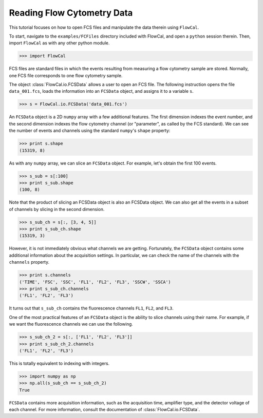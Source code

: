 Reading Flow Cytometry Data
===========================

This tutorial focuses on how to open FCS files and manipulate the data therein using ``FlowCal``.

To start, navigate to the ``examples/FCFiles`` directory included with FlowCal, and open a ``python`` session therein. Then, import ``FlowCal`` as with any other python module.

>>> import FlowCal

FCS files are standard files in which the events resulting from measuring a flow cytometry sample are stored. Normally, one FCS file corresponds to one flow cytometry sample.

The object :class:`FlowCal.io.FCSData` allows a user to open an FCS file. The following instruction opens the file ``data_001.fcs``, loads the information into an ``FCSData`` object, and assigns it to a variable ``s``.

>>> s = FlowCal.io.FCSData('data_001.fcs')

An ``FCSData`` object is a 2D ``numpy`` array with a few additional features. The first dimension indexes the event number, and the second dimension indexes the flow cytometry channel (or "parameter", as called by the FCS standard). We can see the number of events and channels using the standard ``numpy``'s ``shape`` property:

>>> print s.shape
(15319, 8)

As with any ``numpy`` array, we can slice an ``FCSData`` object. For example, let's obtain the first 100 events.

>>> s_sub = s[:100]
>>> print s_sub.shape
(100, 8)

Note that the product of slicing an FCSData object is also an FCSData object. We can also get all the events in a subset of channels by slicing in the second dimension.

>>> s_sub_ch = s[:, [3, 4, 5]]
>>> print s_sub_ch.shape
(15319, 3)

However, it is not immediately obvious what channels we are getting. Fortunately, the ``FCSData`` object contains some additional information about the acquisition settings. In particular, we can check the name of the channels with the ``channels`` property.

>>> print s.channels
('TIME', 'FSC', 'SSC', 'FL1', 'FL2', 'FL3', 'SSCW', 'SSCA')
>>> print s_sub_ch.channels
('FL1', 'FL2', 'FL3')

It turns out that ``s_sub_ch`` contains the fluorescence channels ``FL1``, ``FL2``, and ``FL3``.

One of the most practical features of an ``FCSData`` object is the ability to slice channels using their name. For example, if we want the fluorescence channels we can use the following.

>>> s_sub_ch_2 = s[:, ['FL1', 'FL2', 'FL3']]
>>> print s_sub_ch_2.channels
('FL1', 'FL2', 'FL3')

This is totally equivalent to indexing with integers.

>>> import numpy as np
>>> np.all(s_sub_ch == s_sub_ch_2)
True

``FCSData`` contains more acquisition information, such as the acquisition time, amplifier type, and the detector voltage of each channel. For more information, consult the documentation of :class:`FlowCal.io.FCSData`.
